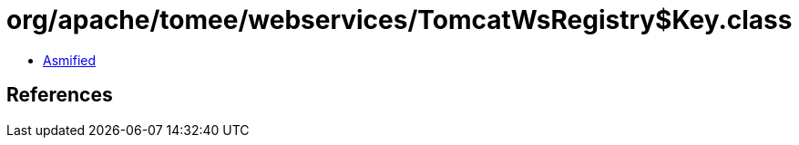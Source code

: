 = org/apache/tomee/webservices/TomcatWsRegistry$Key.class

 - link:TomcatWsRegistry$Key-asmified.java[Asmified]

== References

